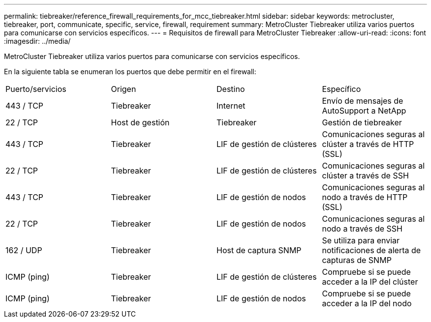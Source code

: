 ---
permalink: tiebreaker/reference_firewall_requirements_for_mcc_tiebreaker.html 
sidebar: sidebar 
keywords: metrocluster, tiebreaker, port, communicate, specific, service, firewall, requirement 
summary: MetroCluster Tiebreaker utiliza varios puertos para comunicarse con servicios específicos. 
---
= Requisitos de firewall para MetroCluster Tiebreaker
:allow-uri-read: 
:icons: font
:imagesdir: ../media/


[role="lead"]
MetroCluster Tiebreaker utiliza varios puertos para comunicarse con servicios específicos.

En la siguiente tabla se enumeran los puertos que debe permitir en el firewall:

|===


| Puerto/servicios | Origen | Destino | Específico 


 a| 
443 / TCP
 a| 
Tiebreaker
 a| 
Internet
 a| 
Envío de mensajes de AutoSupport a NetApp



 a| 
22 / TCP
 a| 
Host de gestión
 a| 
Tiebreaker
 a| 
Gestión de tiebreaker



 a| 
443 / TCP
 a| 
Tiebreaker
 a| 
LIF de gestión de clústeres
 a| 
Comunicaciones seguras al clúster a través de HTTP (SSL)



 a| 
22 / TCP
 a| 
Tiebreaker
 a| 
LIF de gestión de clústeres
 a| 
Comunicaciones seguras al clúster a través de SSH



 a| 
443 / TCP
 a| 
Tiebreaker
 a| 
LIF de gestión de nodos
 a| 
Comunicaciones seguras al nodo a través de HTTP (SSL)



 a| 
22 / TCP
 a| 
Tiebreaker
 a| 
LIF de gestión de nodos
 a| 
Comunicaciones seguras al nodo a través de SSH



 a| 
162 / UDP
 a| 
Tiebreaker
 a| 
Host de captura SNMP
 a| 
Se utiliza para enviar notificaciones de alerta de capturas de SNMP



 a| 
ICMP (ping)
 a| 
Tiebreaker
 a| 
LIF de gestión de clústeres
 a| 
Compruebe si se puede acceder a la IP del clúster



 a| 
ICMP (ping)
 a| 
Tiebreaker
 a| 
LIF de gestión de nodos
 a| 
Compruebe si se puede acceder a la IP del nodo

|===